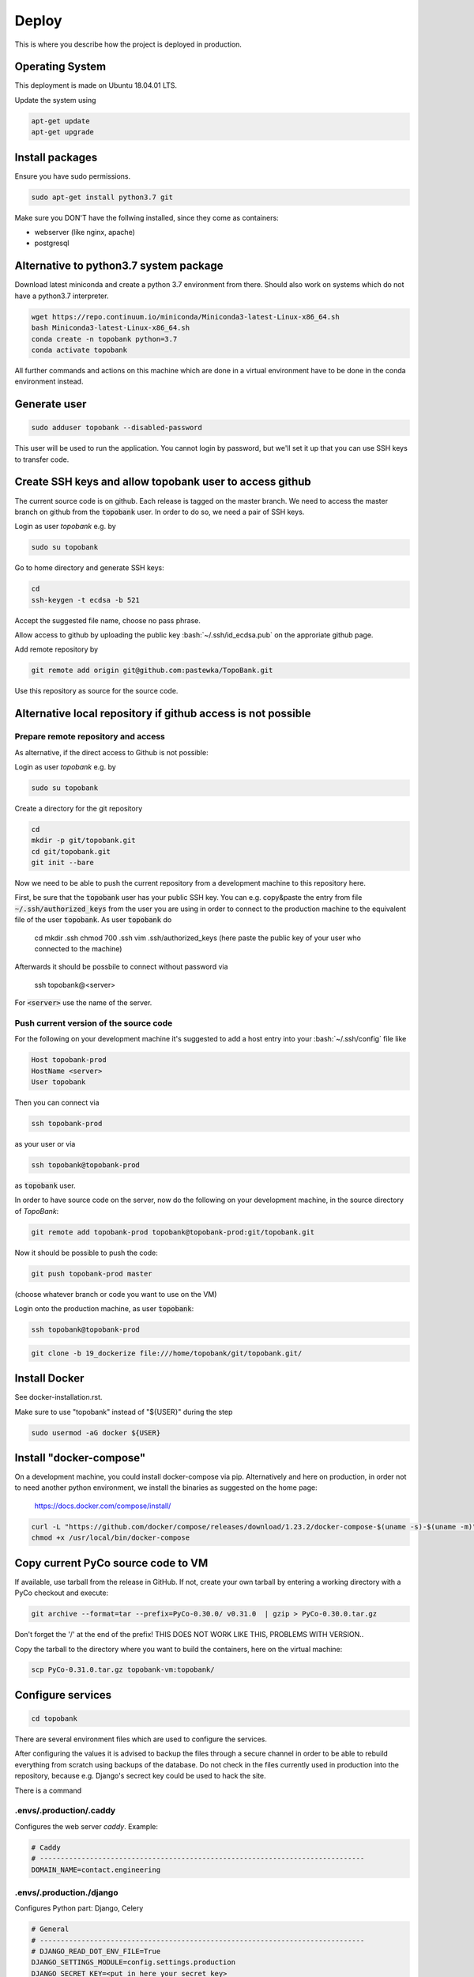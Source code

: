 Deploy
========

This is where you describe how the project is deployed in production.

.. role:: bash(code)
   :language: bash


Operating System
----------------

This deployment is made on Ubuntu 18.04.01 LTS.

Update the system using

.. code:: bash

    apt-get update
    apt-get upgrade


Install packages
----------------

Ensure you have sudo permissions.

.. code:: bash

    sudo apt-get install python3.7 git

Make sure you DON'T have the follwing installed, since they come as containers:

- webserver (like nginx, apache)
- postgresql


Alternative to python3.7 system package
---------------------------------------

Download latest miniconda and create a python 3.7 environment from there.
Should also work on systems which do not have a python3.7 interpreter.

.. code:: bash

    wget https://repo.continuum.io/miniconda/Miniconda3-latest-Linux-x86_64.sh
    bash Miniconda3-latest-Linux-x86_64.sh
    conda create -n topobank python=3.7
    conda activate topobank

All further commands and actions on this machine which are done in
a virtual environment have to be done in the conda environment instead.

Generate user
-------------

.. code:: bash

    sudo adduser topobank --disabled-password

This user will be used to run the application. You cannot login by password,
but we'll set it up that you can use SSH keys to transfer code.


Create SSH keys and allow topobank user to access github
--------------------------------------------------------

The current source code is on github. Each release is tagged on the
master branch. We need to access the master branch on github from
the :code:`topobank` user. In order to do so, we need a pair of
SSH keys.

Login as user `topobank` e.g. by

.. code:: bash

   sudo su topobank

Go to home directory and generate SSH keys:

.. code:: bash

   cd
   ssh-keygen -t ecdsa -b 521

Accept the suggested file name, choose no pass phrase.

.. Really no pass phrase?

Allow access to github by uploading the public key :bash:`~/.ssh/id_ecdsa.pub`
on the approriate github page.

Add remote repository by

.. code:: bash

   git remote add origin git@github.com:pastewka/TopoBank.git

Use this repository as source for the source code.

Alternative local repository if github access is not possible
-------------------------------------------------------------

Prepare remote repository and access
....................................

As alternative, if the direct access to Github is not possible:

Login as user `topobank` e.g. by

.. code:: bash

   sudo su topobank

Create a directory for the git repository

.. code:: bash

   cd
   mkdir -p git/topobank.git
   cd git/topobank.git
   git init --bare

Now we need to be able to push the current repository from a development machine
to this repository here.

First, be sure that the :code:`topobank` user has your public SSH key.
You can e.g. copy&paste the entry from file :code:`~/.ssh/authorized_keys` from the user
you are using in order to connect to the production machine to the equivalent file of the user
:code:`topobank`. As user :code:`topobank` do

   cd
   mkdir .ssh
   chmod 700 .ssh
   vim .ssh/authorized_keys
   (here paste the public key of your user who connected to the machine)

Afterwards it should be possbile to connect without password via

   ssh topobank@<server>

For :code:`<server>` use the name of the server.


Push current version of the source code
.......................................

For the following on your development machine it's suggested to add a host entry into
your :bash:`~/.ssh/config` file like

.. code:: bash

    Host topobank-prod
    HostName <server>
    User topobank

Then you can connect via

.. code:: bash

    ssh topobank-prod

as your user or via

.. code:: bash

    ssh topobank@topobank-prod

as :code:`topobank` user.

In order to have source code on the server, now do the following on your development machine,
in the source directory of *TopoBank*:

.. code:: bash

   git remote add topobank-prod topobank@topobank-prod:git/topobank.git

Now it should be possible to push the code:

.. code:: bash

   git push topobank-prod master

(choose whatever branch or code you want to use on the VM)

Login onto the production machine, as user :code:`topobank`:

.. code:: bash

   ssh topobank@topobank-prod

.. code:: bash

   git clone -b 19_dockerize file:///home/topobank/git/topobank.git/

Install Docker
--------------

See docker-installation.rst.

Make sure to use "topobank" instead of "${USER}" during the step

.. code:: bash

  sudo usermod -aG docker ${USER}

Install "docker-compose"
------------------------

On a development machine, you could install docker-compose via pip.
Alternatively and here on production, in order not to need another python environment,
we install the binaries as suggested on the home page:

  https://docs.docker.com/compose/install/

.. code:: bash

   curl -L "https://github.com/docker/compose/releases/download/1.23.2/docker-compose-$(uname -s)-$(uname -m)" -o /usr/local/bin/docker-compose
   chmod +x /usr/local/bin/docker-compose


Copy current PyCo source code to VM
-----------------------------------

If available, use tarball from the release in GitHub.
If not, create your own tarball by entering a working directory
with a PyCo checkout and execute:

.. code:: bash

    git archive --format=tar --prefix=PyCo-0.30.0/ v0.31.0  | gzip > PyCo-0.30.0.tar.gz

Don't forget the '/' at the end of the prefix!
THIS DOES NOT WORK LIKE THIS, PROBLEMS WITH VERSION..

Copy the tarball to the directory where you want to build the containers, here
on the virtual machine:

.. code:: bash

    scp PyCo-0.31.0.tar.gz topobank-vm:topobank/


Configure services
------------------

.. code:: bash

   cd topobank

There are several environment files which are used to configure the services.

After configuring the values it is advised to backup the files through a secure channel
in order to be able to rebuild everything from scratch using backups of the database.
Do not check in the files currently used in production into the repository, because e.g. Django's secrect key
could be used to hack the site.

There is a command

.envs/.production/.caddy
........................

Configures the web server `caddy`. Example:

.. code::

    # Caddy
    # ------------------------------------------------------------------------------
    DOMAIN_NAME=contact.engineering

.envs/.production./django
.........................

Configures Python part: Django, Celery

.. code::

    # General
    # ------------------------------------------------------------------------------
    # DJANGO_READ_DOT_ENV_FILE=True
    DJANGO_SETTINGS_MODULE=config.settings.production
    DJANGO_SECRET_KEY=<put in here your secret key>
    DJANGO_ADMIN_URL=<put here some random string>
    DJANGO_ALLOWED_HOSTS=topobank.contact.engineering

    # Security
    # ------------------------------------------------------------------------------
    # TIP: better off using DNS, however, redirect is OK too
    DJANGO_SECURE_SSL_REDIRECT=False

    # Email
    # ------------------------------------------------------------------------------
    #MAILGUN_API_KEY=
    #DJANGO_SERVER_EMAIL=
    #MAILGUN_DOMAIN=
    # Here we will have an SMTP account from RZ and no longer use postmark/anymail
    POSTMARK_SERVER_TOKEN=<postmark token taken from your postmark account>
    DJANGO_DEFAULT_FROM_EMAIL=<a valid e-mail address to sent from, e.g. roettger@tf.uni-freiburg.de, depends on postmark>

    # django-allauth
    # ------------------------------------------------------------------------------
    DJANGO_ACCOUNT_ALLOW_REGISTRATION=True

    # Gunicorn
    # ------------------------------------------------------------------------------
    WEB_CONCURRENCY=4
    # This is the numer of workers, see also: https://gunicorn-docs.readthedocs.io/en/latest/settings.html

    # Celery
    # ------------------------------------------------------------------------------
    CELERY_BROKER_URL=amqp://guest:guest@rabbitmq:5672//
    CELERY_RESULT_BACKEND=cache+memcached://memcached:11211/

    # Flower
    CELERY_FLOWER_USER=<a long random string>
    CELERY_FLOWER_PASSWORD=<a very long random string>

    # ORCID authentication
    # ------------------------------------------------------------------------------
    ORCID_CLIENT_ID=<from your ORCID configuration>
    ORCID_SECRET=<from your ORCID configuration>

Replace all "<...>" values with long random strings. For the Django secret and the passwords
you can also use punctuation.

Mailgun: Could be used to sent mails, register at https://www.mailgun.com/
Postmark: https://account.postmarkapp.com/sign_up

.envs/.production/.postgres
...........................

Configures the PostGreSQL database:

.. code::

    # PostgreSQL
    # ------------------------------------------------------------------------------
    POSTGRES_HOST=postgres
    POSTGRES_PORT=5432
    POSTGRES_DB=topobank
    POSTGRES_USER=<a long random string suitable for user names>
    POSTGRES_PASSWORD=<a very long random string>

These settings are recognized by the "postgres" service and then used to automatically create a user+database.

Build images for all services
-----------------------------

.. code:: bash

   cd topobank
   docker-compose -f production.yml build


Test sending mails
------------------

With a running django container do:

$ docker-compose -f production.yml run --rm django python manage.py shell
>>> from django.core.mail import send_mail
>>> send_mail('test','','topobank@contact.engineering',['roettger@tf.uni-freiburg.de'])

Use your own mail address here!

Or instead in one command:

$ docker-compose -f production.yml run --rm django python manage.py shell -c "from django.core.mail import send_mail;send_mail('test','','topobank@contact.engineering',['roettm@exlex.org'])"



Known problems
--------------

PostGreSQL user does not exist
..............................

Example:

.. code::

   FATAL:  password authentication failed for user "dsdjfjer84jf894jd9f"
   DETAIL:  Role "dsdjfjer84jf894jd9f" does not exist.


Probably the image has already a user created. If there is no valuable data yet, delete the image and build again.

.. code:: bash

  docker container rm topobank_postgres_1
  docker system prune
  docker volume rm $(docker volume ls -qf dangling=true)
  docker-compose -f production.yml build


Further preparation of first run
--------------------------------

.. code:: bash

    docker-compose -f production.yml run --rm django python manage.py migrate
    docker-compose -f production.yml run --rm django python manage.py register_analysis_functions
    docker-compose -f production.yml run --rm django envsubst < orcid.yaml.template > orcid.yaml
    docker-compose -f production.yml run --rm django python manage.py loaddata orcid.yaml

TODO Check if these commands are here at the right place.

Register analysis functions
---------------------------

When deploying or during development, if you change the definition
of analysis functions (via decorator in `functions.py`), register
the current set of analysis functions in the database.

.. code:: bash
    python manage.py register_analysis_functions

































